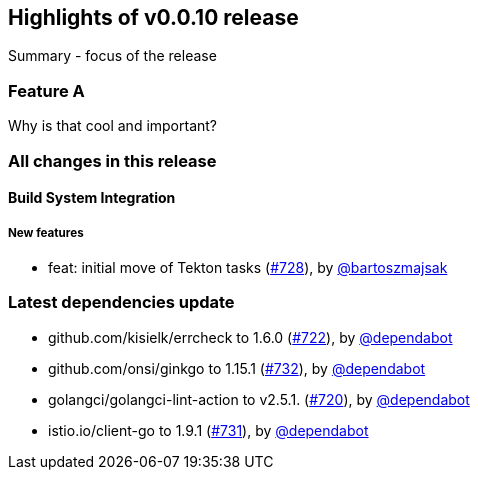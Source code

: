 == Highlights of v0.0.10 release

Summary - focus of the release

=== Feature A

Why is that cool and important?

=== All changes in this release

// changelog:generate
==== Build System Integration

===== New features
* feat: initial move of Tekton tasks (https://github.com/maistra/istio-workspace/pull/728[#728]), by https://github.com/bartoszmajsak[@bartoszmajsak]


=== Latest dependencies update

 * github.com/kisielk/errcheck to 1.6.0 (https://github.com/maistra/istio-workspace/pull/722[#722]), by https://github.com/dependabot[@dependabot]
 * github.com/onsi/ginkgo to 1.15.1 (https://github.com/maistra/istio-workspace/pull/732[#732]), by https://github.com/dependabot[@dependabot]
 * golangci/golangci-lint-action to v2.5.1. (https://github.com/maistra/istio-workspace/pull/720[#720]), by https://github.com/dependabot[@dependabot]
 * istio.io/client-go to 1.9.1 (https://github.com/maistra/istio-workspace/pull/731[#731]), by https://github.com/dependabot[@dependabot]

